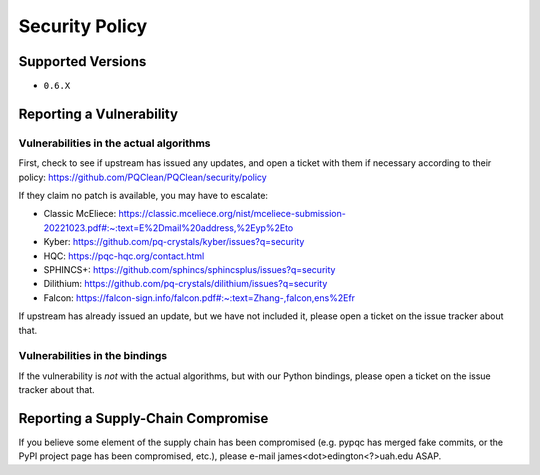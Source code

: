 Security Policy
===============

Supported Versions
------------------

* ``0.6.X``

Reporting a Vulnerability
-------------------------

Vulnerabilities in the actual algorithms
~~~~~~~~~~~~~~~~~~~~~~~~~~~~~~~~~~~~~~~~

First, check to see if upstream has issued any updates, and open a
ticket with them if necessary according to their policy:
https://github.com/PQClean/PQClean/security/policy

If they claim no patch is available, you may have to escalate:

* Classic McEliece: https://classic.mceliece.org/nist/mceliece-submission-20221023.pdf#:~:text=E%2Dmail%20address,%2Eyp%2Eto

* Kyber: https://github.com/pq-crystals/kyber/issues?q=security

* HQC: https://pqc-hqc.org/contact.html

* SPHINCS+: https://github.com/sphincs/sphincsplus/issues?q=security

* Dilithium: https://github.com/pq-crystals/dilithium/issues?q=security

* Falcon: https://falcon-sign.info/falcon.pdf#:~:text=Zhang-,falcon,ens%2Efr

If upstream has already issued an update, but we have not included it,
please open a ticket on the issue tracker about that.

Vulnerabilities in the bindings
~~~~~~~~~~~~~~~~~~~~~~~~~~~~~~~

If the vulnerability is *not* with the actual algorithms, but with our
Python bindings, please open a ticket on the issue tracker about that.

Reporting a Supply-Chain Compromise
-----------------------------------

If you believe some element of the supply chain has been compromised
(e.g. pypqc has merged fake commits, or the PyPI project page has been
compromised, etc.), please e-mail james<dot>edington<?>uah.edu ASAP.
